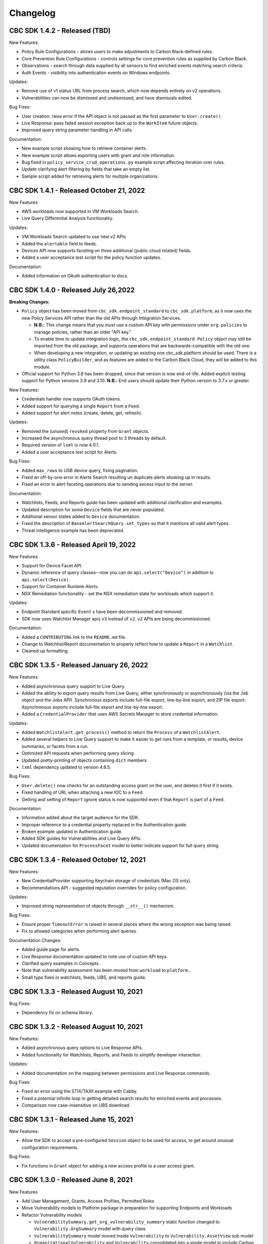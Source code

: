 Changelog
================================
CBC SDK 1.4.2 - Released (TBD)
-----------------------------------------

New Features:

* Policy Rule Configurations - allows users to make adjustments to Carbon Black-defined rules.
* Core Prevention Rule Configurations - controls settings for core prevention rules as supplied by Carbon Black.
* Observations - search through data supplied by all sensors to find enriched events matching search criteria.
* Auth Events - visibility into authentication events on Windows endpoints.

Updates:

* Remove use of v1 status URL from process search, which now depends entirely on v2 operations.
* Vulnerabilities can now be dismissed and undismissed, and have dismissals edited.

Bug Fixes:

* User creation: raise error if the API object is not passed as the first parameter to ``User.create()``.
* Live Response: pass failed session exception back up to the ``WorkItem`` future objects.
* Improved query string parameter handling in API calls.

Documentation:

* New example script showing how to retrieve container alerts.
* New example script allows exporting users with grant and role information.
* Bug fixed in ``policy_service_crud_operations.py`` example script affecting iteration over rules.
* Update clarifying alert filtering by fields that take an empty list.
* Sample script added for retrieving alerts for multiple organizations.

CBC SDK 1.4.1 - Released October 21, 2022
-----------------------------------------

New Features:

* AWS workloads now supported in VM Workloads Search.
* Live Query Differential Analysis functionality.

Updates:

* VM Workloads Search updated to use new v2 APIs
* Added the ``alertable`` field to feeds.
* Devices API now supports faceting on three additional (public cloud related) fields.
* Added a user acceptance test script for the policy function updates.

Documentation:

* Added information on OAuth authentication to docs.

CBC SDK 1.4.0 - Released July 26,2022
-------------------------------------

**Breaking Changes:**

* ``Policy`` object has been moved from ``cbc_sdk.endpoint_standard`` to ``cbc_sdk.platform``, as it now uses the new
  Policy Services API rather than the old APIs through Integration Services.

  - **N.B.:** This change means that you *must* use a custom API key with permissions under ``org.policies`` to manage
    policies, rather than an older "API key."
  - To enable time to update integration logic, the ``cbc_sdk.endpoint_standard Policy`` object may still be imported
    from the old package, and supports operations that are backwards-compatible with the old one.
  - When developing a new integration, or updating an existing one cbc_sdk.platform should be used. There is a utility
    class ``PolicyBuilder``, and as features are added to the Carbon Black Cloud, they will be added to this module.

* Official support for Python 3.6 has been dropped, since that version is now end-of-life.  Added explicit testing
  support for Python versions 3.9 and 3.10.  **N.B.:** End users should update their Python version to 3.7.x or
  greater.

New Features:

* Credentials handler now supports OAuth tokens.
* Added support for querying a single ``Report`` from a ``Feed``.
* Added support for alert notes (create, delete, get, refresh).

Updates:

* Removed the (unused) ``revoked`` property from ``Grant`` objects.
* Increased the asynchronous query thread pool to 3 threads by default.
* Required version of ``lxml`` is now 4.9.1.
* Added a user acceptance test script for Alerts.

Bug Fixes:

* Added ``max_rows`` to USB device query, fixing pagination.
* Fixed an off-by-one error in Alerts Search resulting un duplicate alerts showing up in results.
* Fixed an error in alert faceting operations due to sending excess input to the server.

Documentation:

* Watchlists, Feeds, and Reports guide has been updated with additional clarification and examples.
* Updated description for some ``Device`` fields that are never populated.
* Additional sensor states added to ``Device`` documentation.
* Fixed the description of ``BaseAlertSearchQuery.set_types`` so that it mentions all valid alert types.
* Threat intelligence example has been deprecated.

CBC SDK 1.3.6 - Released April 19, 2022
---------------------------------------

New Features:

* Support for Device Facet API.
* Dynamic reference of query classes--now you can do ``api.select("Device")`` in addition to ``api.select(Device)``.
* Support for Container Runtime Alerts.
* NSX Remediation functionality - set the NSX remediation state for workloads which support it.

Updates:

* Endpoint Standard specific ``Event`` s have been decommissioned and removed.
* SDK now uses Watchlist Manager apis ``v3`` instead of ``v2``.  ``v2`` APIs are being decommissioned.

Documentation:

* Added a ``CONTRIBUTING`` link to the ``README.md`` file.
* Change to Watchlist/Report documentation to properly reflect how to update a ``Report`` in a ``Watchlist``.
* Cleaned up formatting.

CBC SDK 1.3.5 - Released January 26, 2022
-----------------------------------------

New Features:

* Added asynchronous query support to Live Query.
* Added the ability to export query results from Live Query, either synchronously or asynchronously (via the ``Job``
  object and the Jobs API).  Synchronous exports include full-file export, line-by-line export, and ZIP file export.
  Asynchronous exports include full-file export and line-by-line export.
* Added a ``CredentialProvider`` that uses AWS Secrets Manager to store credential information.

Updates:

* Added ``WatchlistAlert.get_process()`` method to return the ``Process`` of a ``WatchlistAlert``.
* Added several helpers to Live Query support to make it easier to get runs from a template, or results, device
  summaries, or facets from a run.
* Optimized API requests when performing query slicing.
* Updated pretty-printing of objects containing ``dict`` members.
* ``lxml`` dependency updated to version 4.6.5.

Bug Fixes:

* ``User.delete()`` now checks for an outstanding access grant on the user, and deletes it first if it exists.
* Fixed handling of URL when attaching a new IOC to a ``Feed``.
* Getting and setting of ``Report`` ignore status is now supported even if that ``Report`` is part of a ``Feed``.

Documentation:

* Information added about the target audience for the SDK.
* Improper reference to a credential property replaced in the Authentication guide.
* Broken example updated in Authentication guide.
* Added SDK guides for Vulnerabilities and Live Query APIs.
* Updated documentation for ``ProcessFacet`` model to better indicate support for full query string.

CBC SDK 1.3.4 - Released October 12, 2021
-----------------------------------------

New Features:

* New CredentialProvider supporting Keychain storage of credentials (Mac OS only).
* Recommendations API - suggested reputation overrides for policy configuration.

Updates:

* Improved string representation of objects through ``__str__()`` mechanism.

Bug Fixes:

* Ensure proper ``TimeoutError`` is raised in several places where the wrong exception was being raised.
* Fix to allowed categories when performing alert queries.

Documentation Changes:

* Added guide page for alerts.
* Live Response documentation updated to note use of custom API keys.
* Clarified query examples in Concepts.
* Note that vulnerability assessment has been moved from ``workload`` to ``platform.``
* Small typo fixes in watchlists, feeds, UBS, and reports guide.

CBC SDK 1.3.3 - Released August 10, 2021
----------------------------------------

Bug Fixes:

* Dependency fix on schema library.

CBC SDK 1.3.2 - Released August 10, 2021
----------------------------------------

New Features:

* Added asynchronous query options to Live Response APIs.
* Added functionality for Watchlists, Reports, and Feeds to simplify developer interaction.

Updates:

* Added documentation on the mapping between permissions and Live Response commands.

Bug Fixes:

* Fixed an error using the STIX/TAXII example with Cabby.
* Fixed a potential infinite loop in getting detailed search results for enriched events and processes.
* Comparison now case-insensitive on UBS download.

CBC SDK 1.3.1 - Released June 15, 2021
--------------------------------------

New Features:

* Allow the SDK to accept a pre-configured ``Session`` object to be used for access, to get around unusual configuration requirements.

Bug Fixes:

* Fix functions in ``Grant`` object for adding a new access profile to a user access grant.

CBC SDK 1.3.0 - Released June 8, 2021
-------------------------------------

New Features

* Add User Management, Grants, Access Profiles, Permitted Roles
* Move Vulnerability models to Platform package in preparation for supporting Endpoints and Workloads
* Refactor Vulnerability models

  * ``VulnerabilitySummary.get_org_vulnerability_summary`` static function changed to ``Vulnerability.OrgSummary`` model with query class
  * ``VulnerabilitySummary`` model moved inside ``Vulnerability`` to ``Vulnerability.AssetView`` sub model
  * ``OrganizationalVulnerability`` and ``Vulnerability`` consolidated into a single model to include Carbon Black Cloud context and CVE information together
  * ``Vulnerability(cb, CVE_ID)`` returns Carbon Black Cloud context and CVE information
  * ``DeviceVulnerability.get_vulnerability_summary_per_device`` static function moved to ``get_vulnerability_summary`` function on ``Device`` model
  * ``affected_assets(os_product_id)`` function changed to ``get_affected_assets()`` function and no longer requires ``os_product_id``

* Add dashboard export examples
* Live Response migrated from v3 to v6 (:doc:`migration guide<live-response-v6-migration>`)

  * Live Response uses API Keys of type Custom

* Add function to get Enriched Events for Alert

Bug Fixes

* Fix validate query from dropping sort_by for Query class
* Fix the ability to set expiration for binary download URL
* Fix bug in helpers read_iocs functionality
* Fix install_sensor and bulk_install on ComputeResource to use id instead of uuid
* Fix DeviceSearchQuery from duplicating Device due to base index of 1

CBC SDK 1.2.3 - Released April 19, 2021
---------------------------------------

Bug Fixes

* Prevent alert query from retrieving past 10k limit

CBC SDK 1.2.3 - Released April 19, 2021
---------------------------------------

Bug Fixes

* Prevent alert query from retrieving past 10k limit

CBC SDK 1.2.2 - Released April 5, 2021
---------------------------------------

Bug Fixes

* Add support for full credential property loading through BaseAPI constructor


CBC SDK 1.2.1 - Released March 31, 2021
---------------------------------------

New Features

* Add `__str__` functions for Process.Tree and Process.Summary
* Add `get_details` for Process
* Add  `set_max_rows` to DeviceQuery

Bug Fixes

* Modify base class for EnrichedEventQuery to Query from cbc_sdk.base to support entire feature set for searching
* Document fixes for changelog and Workload
* Fix `_spawn_new_workers` to correctly find active devices for Carbon Black Cloud



CBC SDK 1.2.0 - Released March 9, 2021
--------------------------------------

New Features

* VMware Carbon Black Cloud Workload support for managing workloads:

  * Vulnerability Assessment
  * Sensor Lifecycle Management
  * VM Workloads Search

* Add tutorial for Reputation Override

Bug Fixes

* Fix to initialization of ReputationOverride objects

CBC SDK 1.1.1 - Released February 2, 2021
-----------------------------------------

New Features

* Add easy way to add single approvals and blocks
* Add Device Control Alerts
* Add deployment_type support to the Device model

Bug Fixes

* Fix error when updating iocs in a Report model
* Set max_retries to None to use Connection init logic for retries


CBC SDK 1.1.0 - Released January 27, 2021
-----------------------------------------

New Features

* Reputation Overrides for Endpoint Standard with Enterprise EDR support coming soon
* Device Control for Endpoint Standard
* Live Query Templates/Scheduled Runs and Template History
* Add set_time_range for Alert query

Bug Fixes

* Refactored code base to reduce query inheritance complexity
* Limit Live Query results to 10k cap to prevent 400 Bad Request
* Add missing criteria for Live Query RunHistory to search on template ids
* Add missing args.orgkey to get_cb_cloud_object to prevent exception from being thrown
* Refactor add and update criteria to use CriteriaBuilderSupportMixin

CBC SDK 1.0.1 - Released December 17, 2020
------------------------------------------

Bug Fixes

* Fix readme links
* Few ReadTheDocs fixes

CBC SDK 1.0.0 - Released December 16, 2020
------------------------------------------

New Features

* Enriched Event searches for Endpoint Standard
* Aggregation search added for Enriched Event Query
* Add support for fetching additional details for an Enriched Event
* Facet query support for Enriched Events, Processes, and Process Events
* Addition of Python Futures to support asynchronous calls for customers who want to leverage that feature , while continuing to also provide the simplified experience which hides the multiple calls required.
* Added translation support for MISP threat intel to cbc_sdk threat intel example

Updates

* Improved information and extra calls for Audit and Remediation (Live Query)
* Great test coverage – create extensions and submit PRs with confidence
* Process and Process Event searches updated to latest APIs and moved to platform package
* Flake8 formatting applied to all areas of the code
* Converted old docstrings to use google format docstrings
* Migrated STIX/TAXII Threat Intel module from cbapi to cbc_sdk examples

Bug Fixes

* Fixed off by one error for process event pagination
* Added support for default profile using CBCloudAPI()
* Retry limit to Process Event search to prevent infinite loop
